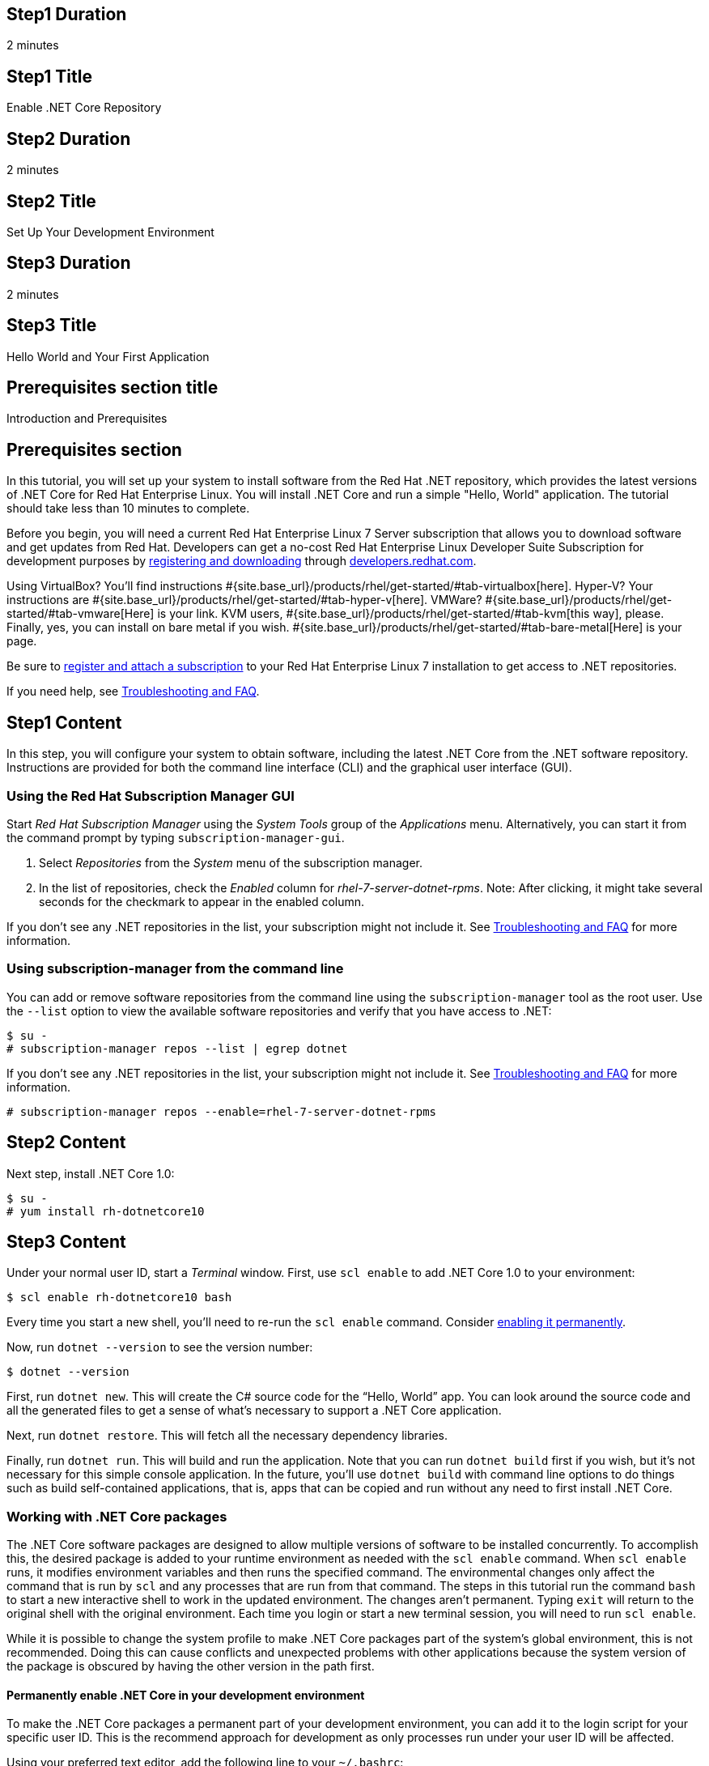 :awestruct-layout: product-get-started-dotnet
:awestruct-interpolate: true

## Step1 Duration
2 minutes

## Step1 Title
Enable .NET Core Repository

## Step2 Duration
2 minutes

## Step2 Title
Set Up Your Development Environment

## Step3 Duration
2 minutes

## Step3 Title
Hello World and Your First Application

## Prerequisites section title
Introduction and Prerequisites

## Prerequisites section
In this tutorial, you will set up your system to install software from the Red Hat .NET repository, which provides the latest versions of .NET Core for Red Hat Enterprise Linux. You will install .NET Core and run a simple "Hello, World" application. The tutorial should take less than 10 minutes to complete.

Before you begin, you will need a current Red Hat Enterprise Linux 7 Server subscription that allows you to download software and get updates from Red Hat. Developers can get a no-cost Red Hat Enterprise Linux Developer Suite Subscription for development purposes by link:#{site.download_manager_base_url}/download-manager/link/1350474[registering and downloading] through link:#{site.base_url}/[developers.redhat.com].

Using VirtualBox? You’ll find instructions #{site.base_url}/products/rhel/get-started/#tab-virtualbox[here]. Hyper-V? Your instructions are #{site.base_url}/products/rhel/get-started/#tab-hyper-v[here]. VMWare? #{site.base_url}/products/rhel/get-started/#tab-vmware[Here] is your link. KVM users, #{site.base_url}/products/rhel/get-started/#tab-kvm[this way], please. Finally, yes, you can install on bare metal if you wish. #{site.base_url}/products/rhel/get-started/#tab-bare-metal[Here] is your page.

Be sure to link:#{site.base_url}/products/rhel/get-started/#Step3[register and attach a subscription] to your Red Hat Enterprise Linux 7 installation to get access to .NET repositories.

If you need help, see <<troubleshooting,Troubleshooting and FAQ>>.

## Step1 Content

In this step, you will configure your system to obtain software, including the latest .NET Core from the .NET software repository. Instructions are provided for both the command line interface (CLI) and the graphical user interface (GUI).

### Using the Red Hat Subscription Manager GUI

Start _Red Hat Subscription Manager_ using the _System Tools_ group of the _Applications_ menu. Alternatively, you can start it from the command prompt by typing `subscription-manager-gui`.

. Select _Repositories_ from the _System_ menu of the subscription manager.
. In the list of repositories, check the _Enabled_ column for _rhel-7-server-dotnet-rpms_. Note: After clicking, it might take several seconds for the checkmark to appear in the enabled column.

If you don’t see any .NET repositories in the list, your subscription might not include it. See <<troubleshooting,Troubleshooting and FAQ>> for more information. +


### Using subscription-manager from the command line

You can add or remove software repositories from the command line using the `subscription-manager` tool as the root user. Use the `--list` option to view the available software repositories and verify that you have access to .NET:

[listing,subs="attributes"]
----
$ su -
# subscription-manager repos --list | egrep dotnet
----

If you don’t see any .NET repositories in the list, your subscription might not include it. See <<troubleshooting,Troubleshooting and FAQ>> for more information.

[listing,subs="attributes"]
----
# subscription-manager repos --enable=rhel-7-server-dotnet-rpms
----

## Step2 Content

Next step, install .NET Core 1.0:

[listing,subs="attributes"]
----
$ su -
# yum install rh-dotnetcore10
----

## Step3 Content

Under your normal user ID, start a _Terminal_ window. First, use `scl
enable` to add .NET Core 1.0 to your environment:

[listing,subs="attributes"]
----
$ scl enable rh-dotnetcore10 bash
----

Every time you start a new shell, you’ll need to re-run the `scl enable` command. Consider <<enable-permanently,enabling it permanently>>.

Now, run `dotnet --version` to see the version number:

[listing,subs="attributes"]
----
$ dotnet --version
----

First, run `dotnet new`. This will create the C# source code for the “Hello, World” app. You can look around the source code and all the generated files to get a sense of what’s necessary to support a .NET Core application.

Next, run `dotnet restore`. This will fetch all the necessary dependency libraries.

Finally, run `dotnet run`. This will build and run the application. Note that you can run `dotnet build` first if you wish, but it’s not necessary for this simple console application. In the future, you’ll use `dotnet build` with command line options to do things such as build self-contained applications, that is, apps that can be copied and run without any need to first install .NET Core.

### Working with .NET Core packages

The .NET Core software packages are designed to allow multiple versions of software to be installed concurrently. To accomplish this, the desired package is added to your runtime environment as needed with the `scl enable` command. When `scl enable` runs, it modifies environment variables and then runs the specified command. The environmental changes only affect the command that is run by `scl` and any processes that are run from that command. The steps in this tutorial run the command `bash` to start a new interactive shell to work in the updated environment. The changes aren’t permanent. Typing `exit` will return to the original shell with the original environment. Each time you login or start a new terminal session, you will need to run `scl enable`.

While it is possible to change the system profile to make .NET Core packages part of the system’s global environment, this is not recommended. Doing this can cause conflicts and unexpected problems with other applications because the system version of the package is obscured by having the other version in the path first.


#### Permanently enable .NET Core in your development environment
[[enable-permanently]]

To make the .NET Core packages a permanent part of your development environment, you can add it to the login script for your specific user ID. This is the recommend approach for development as only processes run under your user ID will be affected.

Using your preferred text editor, add the following line to your `~/.bashrc`:

.~/.bashrc
[listing,subs="attributes"]
----
# Add .NET Core 1.0 to my login environment
source scl_source enable rh-dotnetcore10
----

After making the change, you should log out and log in again.

When you deliver an application that uses .NET Core packages, a best practice is to have your startup script handle the `scl enable` step for your application. You should not ask your users to change their environment as this is likely to create conflicts with other applications.

### Where to go next?


*.NET Core Documentation at docs.microsoft.com* +
link:https://docs.microsoft.com/en-us/dotnet/articles/core/index[]

*Find additional .NET Core packages* +
[listing,subs="attributes"]
----
$ yum list available rh-dotnetcore10\*
----

*View the full list of packages* +
[listing,subs="attributes"]
----
$ yum --disablerepo="*" --enablerepo="rhel-7-server-dotnet-rpms" list available
----

// This content goes inside the box: "Want to know more?"

## More Resources
[[dotnetdocs]]

link:https://access.redhat.com/documentation/en/net-core/[Red Hat .NET Core 1.0 Documentation]:

* link:https://access.redhat.com/documentation/en/net-core/1.0/getting-started-guide/getting-started-guide[Red Hat .NET Core 1.0 Getting Started Guide]
* link:https://access.redhat.com/documentation/en/net-core/1.0/release-notes/release-notes[Red Hat .NET Core 1.0 Release Notes]

### Become a Red Hat developer: developers.redhat.com

Red Hat delivers the resources and ecosystem of experts to help you be more productive and build great solutions.  Register for free at link:#{site.base_url}/[developers.redhat.com].


## Faq section title
[[troubleshooting]]Troubleshooting and FAQ

## Faq section

. *As a developer, how can I get a Red Hat Enterprise Linux subscription that includes .NET Core?*
+
Developers can get a no-cost Red Hat Enterprise Linux Developer Suite subscription for development purposes by #{site.download_manager_base_url}/download-manager/link/1350474[registering and downloading] through developers.redhat.com. We recommend you follow our link:#{site.base_url}/products/rhel/get-started/[Getting Started Guide], which covers downloading and installing Red Hat Enterprise Linux on a physical system or virtual machine (VM) using your choice of VirtualBox, VMware, Microsoft Hyper-V, or Linux KVM/Libvirt. For more information, see link:#{site.base_url}/articles/no-cost-rhel-faq/[Frequently asked questions: no-cost Red Hat Enterprise Linux Developer Suite].

. *I can't find the .NET Core repository on my system*.
+
Some Red Hat Enterprise Linux subscriptions do not include access to .NET Core.
+
The name of the repository depends on whether you have a server or workstation version of Red Hat Enterprise Linux installed. You can use `subscription-manager` to view the available software repositories and verify that you have access to .NET Core for Red Hat Enterprise Linux:
+
[listing,subs="attributes"]
----
$ su -
# subscription-manager repos --list | egrep dotnet
----

. *Can I use .NET Core in containers?*
+
Yes, .NET Core is available as a docker-formatted container image from the Red Hat Container Registry. Get started guides for building your first container are available on link:#{site.base_url}/[developers.redhat.com].

. *Is there an open-source community for .NET Core?*
+
*How can I contribute or get involved with .NET Core?*
+
The open source community that is the upstream for .NET Core can be found at link:https://github.com/dotnet/core[github.com/dotnet/core].

. *I’ve installed rh-dotnetcore10, but `dotnet` is not in my path.*
+
*I can’t find the `dotnet` command.*
+
.NET Core for Red Hat Enterprise Linux does not alter the system path. You need to use `scl enable` to change the environment for your session:
+
[listing,subs="attributes"]
----
$ scl enable rh-dotnetcore10 bash
----
+
For more information see the link:https://access.redhat.com/documentation/en-US/Red_Hat_Software_Collections/2/index.html[Red Hat Software Collection documentation].

. *When I try to run `dotnet`, I get an error about a missing shared library.*
+
This is due to not having run `scl enable` first. When `scl enable` runs, in addition to setting up the command search PATH, it also sets up the search path for shared libraries, LD_LIBRARY_PATH.

. *How do I uninstall .NET Core and any dependencies?*
+
Uninstalling the `rh-dotnetcore10-runtime` package will cause the dependent packages that are no longer needed to be removed.
+
[listing,subs="attributes"]
----
# yum uninstall rh-dotnetcore10-runtime
----
. *Some .NET/C# code/examples I’ve tried don’t work with .NET Core.*
+
{empty}.NET Core 1.0 is a new version of the .NET framework that is incompatible with the previous .NET 2.x, 3.x, and 4.x series frameworks. There is a large amount of code written for .NET that will not run without modification on .NET Core.
